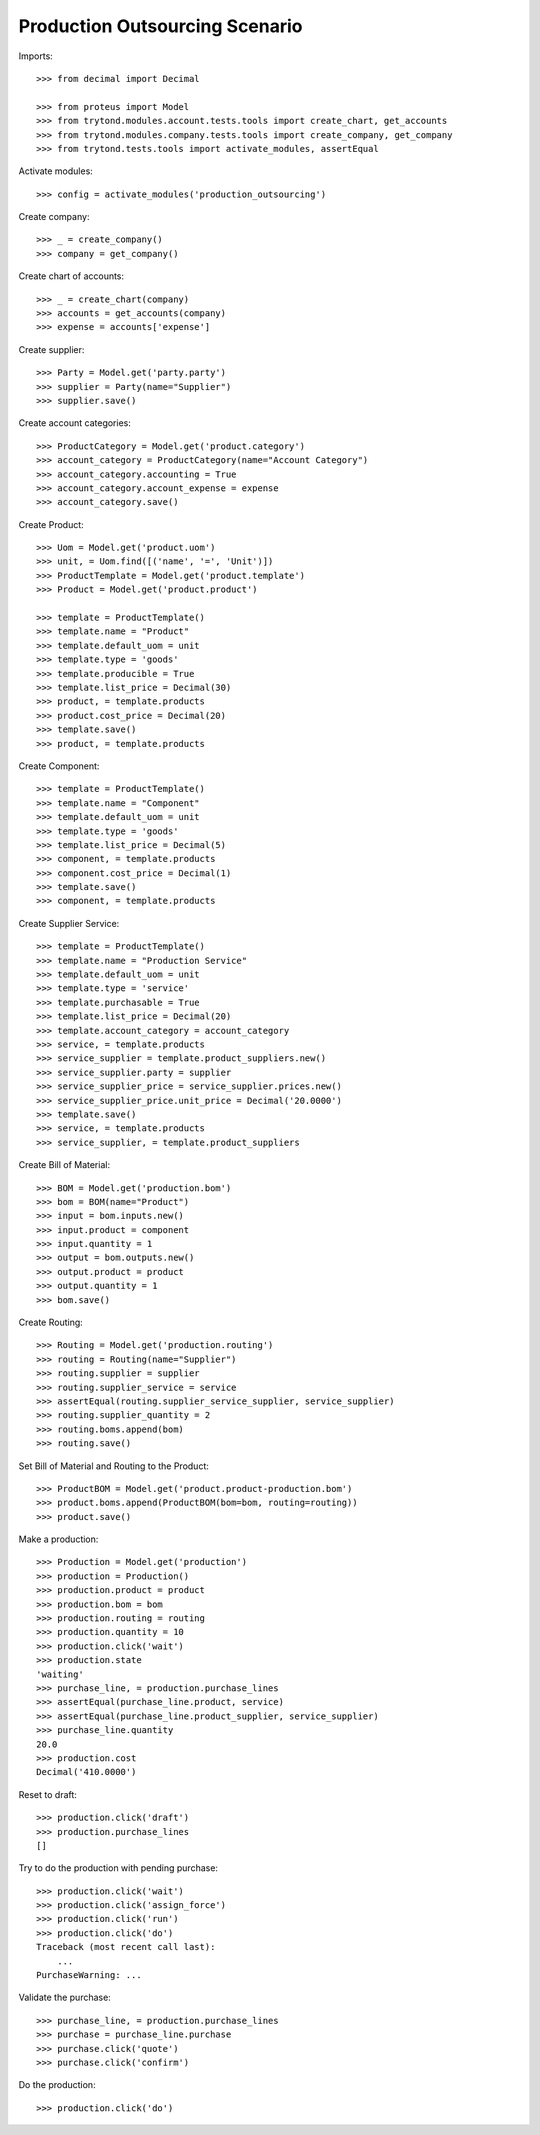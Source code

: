 ===============================
Production Outsourcing Scenario
===============================

Imports::

    >>> from decimal import Decimal

    >>> from proteus import Model
    >>> from trytond.modules.account.tests.tools import create_chart, get_accounts
    >>> from trytond.modules.company.tests.tools import create_company, get_company
    >>> from trytond.tests.tools import activate_modules, assertEqual

Activate modules::

    >>> config = activate_modules('production_outsourcing')

Create company::

    >>> _ = create_company()
    >>> company = get_company()

Create chart of accounts::

    >>> _ = create_chart(company)
    >>> accounts = get_accounts(company)
    >>> expense = accounts['expense']

Create supplier::

    >>> Party = Model.get('party.party')
    >>> supplier = Party(name="Supplier")
    >>> supplier.save()

Create account categories::

    >>> ProductCategory = Model.get('product.category')
    >>> account_category = ProductCategory(name="Account Category")
    >>> account_category.accounting = True
    >>> account_category.account_expense = expense
    >>> account_category.save()

Create Product::

    >>> Uom = Model.get('product.uom')
    >>> unit, = Uom.find([('name', '=', 'Unit')])
    >>> ProductTemplate = Model.get('product.template')
    >>> Product = Model.get('product.product')

    >>> template = ProductTemplate()
    >>> template.name = "Product"
    >>> template.default_uom = unit
    >>> template.type = 'goods'
    >>> template.producible = True
    >>> template.list_price = Decimal(30)
    >>> product, = template.products
    >>> product.cost_price = Decimal(20)
    >>> template.save()
    >>> product, = template.products

Create Component::

    >>> template = ProductTemplate()
    >>> template.name = "Component"
    >>> template.default_uom = unit
    >>> template.type = 'goods'
    >>> template.list_price = Decimal(5)
    >>> component, = template.products
    >>> component.cost_price = Decimal(1)
    >>> template.save()
    >>> component, = template.products

Create Supplier Service::

    >>> template = ProductTemplate()
    >>> template.name = "Production Service"
    >>> template.default_uom = unit
    >>> template.type = 'service'
    >>> template.purchasable = True
    >>> template.list_price = Decimal(20)
    >>> template.account_category = account_category
    >>> service, = template.products
    >>> service_supplier = template.product_suppliers.new()
    >>> service_supplier.party = supplier
    >>> service_supplier_price = service_supplier.prices.new()
    >>> service_supplier_price.unit_price = Decimal('20.0000')
    >>> template.save()
    >>> service, = template.products
    >>> service_supplier, = template.product_suppliers

Create Bill of Material::

    >>> BOM = Model.get('production.bom')
    >>> bom = BOM(name="Product")
    >>> input = bom.inputs.new()
    >>> input.product = component
    >>> input.quantity = 1
    >>> output = bom.outputs.new()
    >>> output.product = product
    >>> output.quantity = 1
    >>> bom.save()

Create Routing::

    >>> Routing = Model.get('production.routing')
    >>> routing = Routing(name="Supplier")
    >>> routing.supplier = supplier
    >>> routing.supplier_service = service
    >>> assertEqual(routing.supplier_service_supplier, service_supplier)
    >>> routing.supplier_quantity = 2
    >>> routing.boms.append(bom)
    >>> routing.save()

Set Bill of Material and Routing to the Product::

    >>> ProductBOM = Model.get('product.product-production.bom')
    >>> product.boms.append(ProductBOM(bom=bom, routing=routing))
    >>> product.save()

Make a production::

    >>> Production = Model.get('production')
    >>> production = Production()
    >>> production.product = product
    >>> production.bom = bom
    >>> production.routing = routing
    >>> production.quantity = 10
    >>> production.click('wait')
    >>> production.state
    'waiting'
    >>> purchase_line, = production.purchase_lines
    >>> assertEqual(purchase_line.product, service)
    >>> assertEqual(purchase_line.product_supplier, service_supplier)
    >>> purchase_line.quantity
    20.0
    >>> production.cost
    Decimal('410.0000')

Reset to draft::

    >>> production.click('draft')
    >>> production.purchase_lines
    []

Try to do the production with pending purchase::

    >>> production.click('wait')
    >>> production.click('assign_force')
    >>> production.click('run')
    >>> production.click('do')
    Traceback (most recent call last):
        ...
    PurchaseWarning: ...

Validate the purchase::

    >>> purchase_line, = production.purchase_lines
    >>> purchase = purchase_line.purchase
    >>> purchase.click('quote')
    >>> purchase.click('confirm')

Do the production::

    >>> production.click('do')
